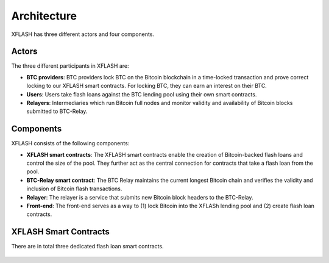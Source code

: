 Architecture
============

XFLASH has three different actors and four components.

Actors
------

The three different participants in XFLASH are:

* **BTC providers**: BTC providers lock BTC on the Bitcoin blockchain in a time-locked transaction and prove correct locking to our XFLASH smart contracts. For locking BTC, they can earn an interest on their BTC.
* **Users**: Users take flash loans against the BTC lending pool using their own smart contracts.
* **Relayers**: Intermediaries which run Bitcoin full nodes and monitor validity and availability of Bitcoin blocks submitted to BTC-Relay.

Components
----------

XFLASH consists of the following components:


* **XFLASH smart contracts**: The XFLASH smart contracts enable the creation of Bitcoin-backed flash loans and control the size of the pool. They further act as the central connection for contracts that take a flash loan from the pool.
* **BTC-Relay smart contract**: The BTC Relay maintains the current longest Bitcoin chain and verifies the validity and inclusion of Bitcoin flash transactions.
* **Relayer**: The relayer is a service that submits new Bitcoin block headers to the BTC-Relay.
* **Front-end**: The front-end serves as a way to (1) lock Bitcoin into the XFLASh lending pool and (2) create flash loan contracts.


XFLASH Smart Contracts
----------------------

There are in total three dedicated flash loan smart contracts.



.. figure:: ../figures/Architecture.png
    :alt: architecture

